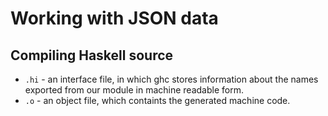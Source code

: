 * Working with JSON data
** Compiling Haskell source
   - ~.hi~ - an interface file, in which ghc stores information about
     the names exported from our module in machine readable form.
   - ~.o~ - an object file, which containts the generated machine code.
